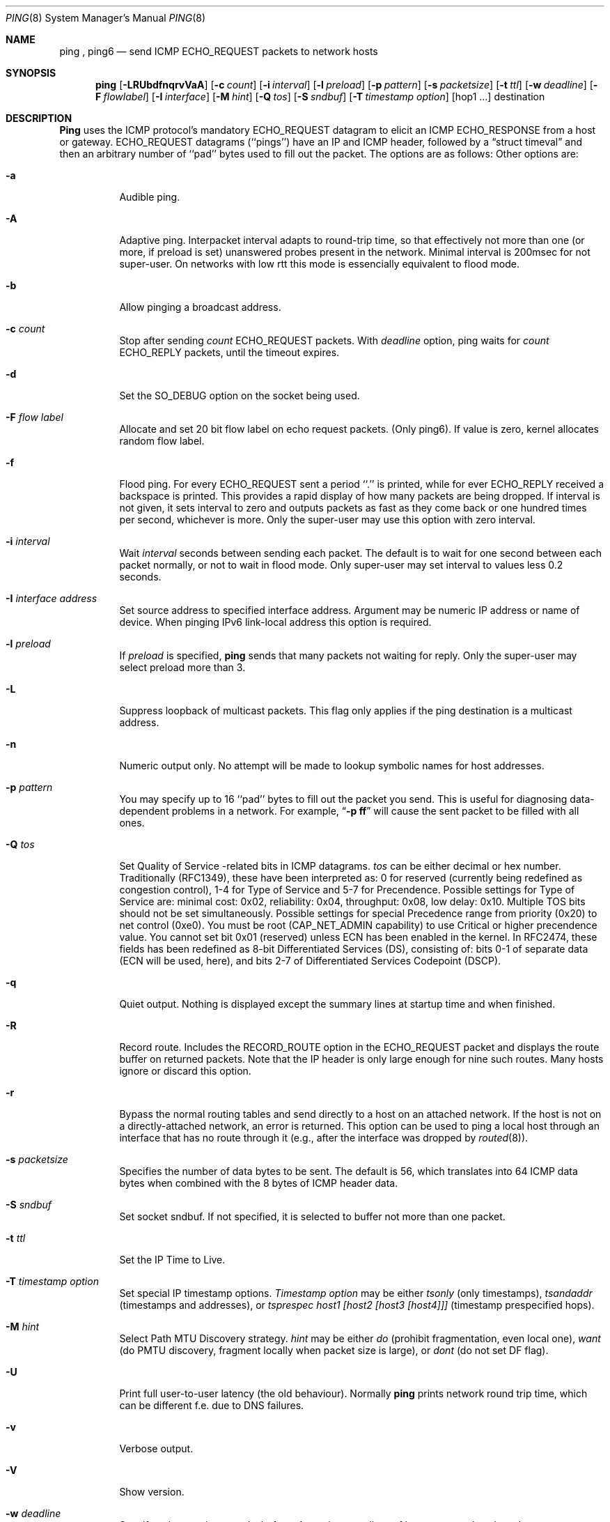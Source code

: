 .Dd August 2, 2001
.Dt PING 8
.Os "iputils-ss010803"
.Sh NAME
.Nm ping
,
.Nm ping6
.Nd send
.Tn ICMP ECHO_REQUEST
packets to network hosts
.Sh SYNOPSIS
.Nm ping
.Op Fl LRUbdfnqrvVaA
.Op Fl c Ar count
.Op Fl i Ar interval
.Op Fl l Ar preload
.Op Fl p Ar pattern
.Op Fl s Ar packetsize
.Op Fl t Ar ttl
.Op Fl w Ar deadline
.Op Fl F Ar flowlabel
.Op Fl I Ar interface
.Op Fl M Ar hint
.Op Fl Q Ar tos
.Op Fl S Ar sndbuf
.Op Fl T Ar timestamp option
.Tn [hop1 ...]
.Tn destination
.Sh DESCRIPTION
.Nm Ping
uses the
.Tn ICMP
protocol's mandatory
.Tn ECHO_REQUEST
datagram to elicit an
.Tn ICMP ECHO_RESPONSE
from a host or gateway.
.Tn ECHO_REQUEST
datagrams (``pings'') have an IP and
.Tn ICMP
header,
followed by a
.Dq struct timeval
and then an arbitrary number of ``pad'' bytes used to fill out the
packet.
The options are as follows:
Other options are:
.Bl -tag -width Ds
.It Fl a
Audible ping.
.It Fl A
Adaptive ping. Interpacket interval adapts to round-trip time, so that
effectively not more than one (or more, if preload is set) unanswered probes
present in the network. Minimal interval is 200msec for not super-user.
On networks with low rtt this mode is essencially equivalent to flood mode.  
.It Fl b
Allow pinging a broadcast address.
.It Fl c Ar count
Stop after sending
.Ar count
.Tn ECHO_REQUEST
packets. With
.Ar deadline
option, ping waits for
.Ar count
.Tn ECHO_REPLY
packets, until the timeout expires.
.It Fl d
Set the
.Dv SO_DEBUG
option on the socket being used.
.It Fl F Ar flow label
Allocate and set 20 bit flow label on echo request packets. (Only ping6).
If value is zero, kernel allocates random flow label.
.It Fl f
Flood ping.
For every
.Tn ECHO_REQUEST
sent a period ``.'' is printed, while for ever
.Tn ECHO_REPLY
received a backspace is printed.
This provides a rapid display of how many packets are being dropped.
If interval is not given, it sets interval to zero and
outputs packets as fast as they come back or one hundred times per second,
whichever is more.
Only the super-user may use this option with zero interval.
.It Fl i Ar interval
Wait
.Ar interval
seconds between sending each packet.
The default is to wait for one second between each packet normally,
or not to wait in flood mode. Only super-user may set interval
to values less 0.2 seconds.
.It Fl I Ar interface address
Set source address to specified interface address. Argument
may be numeric IP address or name of device. When pinging IPv6
link-local address this option is required.
.It Fl l Ar preload
If
.Ar preload
is specified,
.Nm ping
sends that many packets not waiting for reply.
Only the super-user may select preload more than 3.
.It Fl L
Suppress loopback of multicast packets.  This flag only applies if the ping
destination is a multicast address.
.It Fl n
Numeric output only.
No attempt will be made to lookup symbolic names for host addresses.
.It Fl p Ar pattern
You may specify up to 16 ``pad'' bytes to fill out the packet you send.
This is useful for diagnosing data-dependent problems in a network.
For example,
.Dq Li \-p ff
will cause the sent packet to be filled with all
ones.
.It Fl Q Ar tos
Set Quality of Service -related bits in ICMP datagrams.  
.Ar tos
can be either decimal or hex number. Traditionally (RFC1349), these have been
interpreted as: 0 for reserved
(currently being redefined as congestion control), 1-4 for Type of Service
and 5-7 for Precendence.
Possible settings for Type of Service are: minimal cost: 0x02, 
reliability: 0x04, throughput: 0x08, low delay: 0x10.  Multiple TOS bits
should not be set simultaneously.  Possible settings for
special Precedence range from priority (0x20) to net control (0xe0).  You
must be root (CAP_NET_ADMIN capability) to use Critical or higher precendence
value.  You cannot set
bit 0x01 (reserved) unless ECN has been enabled in the kernel.
In RFC2474, these fields has been redefined as 8-bit Differentiated
Services (DS), consisting of: bits 0-1 of separate data (ECN will be used, here),
and bits 2-7 of Differentiated Services Codepoint (DSCP).
.It Fl q
Quiet output.
Nothing is displayed except the summary lines at startup time and
when finished.
.It Fl R
Record route.
Includes the
.Tn RECORD_ROUTE
option in the
.Tn ECHO_REQUEST
packet and displays
the route buffer on returned packets.
Note that the IP header is only large enough for nine such routes.
Many hosts ignore or discard this option.
.It Fl r
Bypass the normal routing tables and send directly to a host on an attached
network.
If the host is not on a directly-attached network, an error is returned.
This option can be used to ping a local host through an interface
that has no route through it (e.g., after the interface was dropped by
.Xr routed 8 ) .
.It Fl s Ar packetsize
Specifies the number of data bytes to be sent.  
The default is 56, which translates into 64
.Tn ICMP
data bytes when combined
with the 8 bytes of
.Tn ICMP
header data.
.It Fl S Ar sndbuf
Set socket sndbuf. If not specified, it is selected to buffer
not more than one packet.
.It Fl t Ar ttl
Set the IP Time to Live.
.It Fl T Ar timestamp option
Set special IP timestamp options.
.Ar Timestamp option
may be either 
.Ar tsonly
(only timestamps), 
.Ar tsandaddr
(timestamps and addresses), or 
.Ar tsprespec host1 [host2 [host3 [host4]]]
(timestamp prespecified hops).
.It Fl M Ar hint
Select Path MTU Discovery strategy.
.Ar hint
may be either 
.Ar do
(prohibit fragmentation, even local one), 
.Ar want
(do PMTU discovery, fragment locally when packet size is large), or 
.Ar dont
(do not set DF flag).
.It Fl U
Print full user-to-user latency (the old behaviour). Normally
.Nm ping
prints network round trip time, which can be different
f.e. due to DNS failures. 
.It Fl v
Verbose output.
.It Fl V
Show version.
.It Fl w Ar deadline
Specify a timeout, in seconds, before
.Nm ping
exits regardless of how many
packets have been sent or received. In this case
.Nm ping
does not stop after
.Ar count
packet are sent, it waits either for
.Ar deadline
expire or until
.Ar count
probes are answered or for some error notification from network.   
.El
.Pp
When using
.Nm ping
for fault isolation, it should first be run on the local host, to verify
that the local network interface is up and running.
Then, hosts and gateways further and further away should be ``pinged''.
Round-trip times and packet loss statistics are computed.
If duplicate packets are received, they are not included in the packet
loss calculation, although the round trip time of these packets is used
in calculating the minimum/average/maximum round-trip time numbers.
When the specified number of packets have been sent (and received) or
if the program is terminated with a
.Dv SIGINT ,
a brief summary is displayed. Shorter current statistics
can be obtained without termination of process with signal
.Dv SIGQUIT .
.Pp
If 
.Nm ping
does not receive any reply packets at all it will exit with code 1.
On error it exits with code 2. Otherwise it exits with code 0. This
makes it possible to use the exit code to see if a host is alive or
not.
.Pp
This program is intended for use in network testing, measurement and
management.
Because of the load it can impose on the network, it is unwise to use
.Nm ping
during normal operations or from automated scripts.
.Sh ICMP PACKET DETAILS
An IP header without options is 20 bytes.
An
.Tn ICMP
.Tn ECHO_REQUEST
packet contains an additional 8 bytes worth
of
.Tn ICMP
header followed by an arbitrary amount of data.
When a
.Ar packetsize
is given, this indicated the size of this extra piece of data (the
default is 56).
Thus the amount of data received inside of an IP packet of type
.Tn ICMP
.Tn ECHO_REPLY
will always be 8 bytes more than the requested data space
(the
.Tn ICMP
header).
.Pp
If the data space is at least eight bytes large,
.Nm ping
uses the first eight bytes of this space to include a timestamp which
it uses in the computation of round trip times.
If less than eight bytes of pad are specified, no round trip times are
given.
.Sh DUPLICATE AND DAMAGED PACKETS
.Nm Ping
will report duplicate and damaged packets.
Duplicate packets should never occur, and seem to be caused by
inappropriate link-level retransmissions.
Duplicates may occur in many situations and are rarely (if ever) a
good sign, although the presence of low levels of duplicates may not
always be cause for alarm.
.Pp
Damaged packets are obviously serious cause for alarm and often
indicate broken hardware somewhere in the
.Nm ping
packet's path (in the network or in the hosts).
.Sh TRYING DIFFERENT DATA PATTERNS
The (inter)network layer should never treat packets differently depending
on the data contained in the data portion.
Unfortunately, data-dependent problems have been known to sneak into
networks and remain undetected for long periods of time.
In many cases the particular pattern that will have problems is something
that doesn't have sufficient ``transitions'', such as all ones or all
zeros, or a pattern right at the edge, such as almost all zeros.
It isn't necessarily enough to specify a data pattern of all zeros (for
example) on the command line because the pattern that is of interest is
at the data link level, and the relationship between what you type and
what the controllers transmit can be complicated.
.Pp
This means that if you have a data-dependent problem you will probably
have to do a lot of testing to find it.
If you are lucky, you may manage to find a file that either can't be sent
across your network or that takes much longer to transfer than other
similar length files.
You can then examine this file for repeated patterns that you can test
using the
.Fl p
option of
.Nm ping .
.Sh TTL DETAILS
The
.Tn TTL
value of an IP packet represents the maximum number of IP routers
that the packet can go through before being thrown away.
In current practice you can expect each router in the Internet to decrement
the
.Tn TTL
field by exactly one.
.Pp
The
.Tn TCP/IP
specification states that the
.Tn TTL
field for
.Tn TCP
packets should
be set to 60, but many systems use smaller values (4.3
.Tn BSD
uses 30, 4.2 used
15).
.Pp
The maximum possible value of this field is 255, and most Unix systems set
the
.Tn TTL
field of
.Tn ICMP ECHO_REQUEST
packets to 255.
This is why you will find you can ``ping'' some hosts, but not reach them
with
.Xr telnet 1
or
.Xr ftp 1 .
.Pp
In normal operation ping prints the ttl value from the packet it receives.
When a remote system receives a ping packet, it can do one of three things
with the
.Tn TTL
field in its response:
.Bl -bullet
.It
Not change it; this is what Berkeley Unix systems did before the
.Bx 4.3 tahoe
release.
In this case the
.Tn TTL
value in the received packet will be 255 minus the
number of routers in the round-trip path.
.It
Set it to 255; this is what current Berkeley Unix systems do.
In this case the
.Tn TTL
value in the received packet will be 255 minus the
number of routers in the path
.Xr from
the remote system
.Em to
the
.Nm ping Ns Em ing
host.
.It
Set it to some other value.
Some machines use the same value for
.Tn ICMP
packets that they use for
.Tn TCP
packets, for example either 30 or 60.
Others may use completely wild values.
.El
.Sh BUGS
Many Hosts and Gateways ignore the
.Tn RECORD_ROUTE
option.
.Pp
The maximum IP header length is too small for options like
.Tn RECORD_ROUTE
to
be completely useful.
There's not much that that can be done about this, however.
.Pp
Flood pinging is not recommended in general, and flood pinging the
broadcast address should only be done under very controlled conditions.
.Sh NOTES
This man page was copied almost verbatim from the netkit ping man page.
.Sh SEE ALSO
.Xr ping6 8 ,
.Xr netstat 1 ,
.Xr ifconfig 8 ,
.Xr routed 8
.Sh HISTORY
The
.Nm
command appeared in
.Bx 4.3 .
